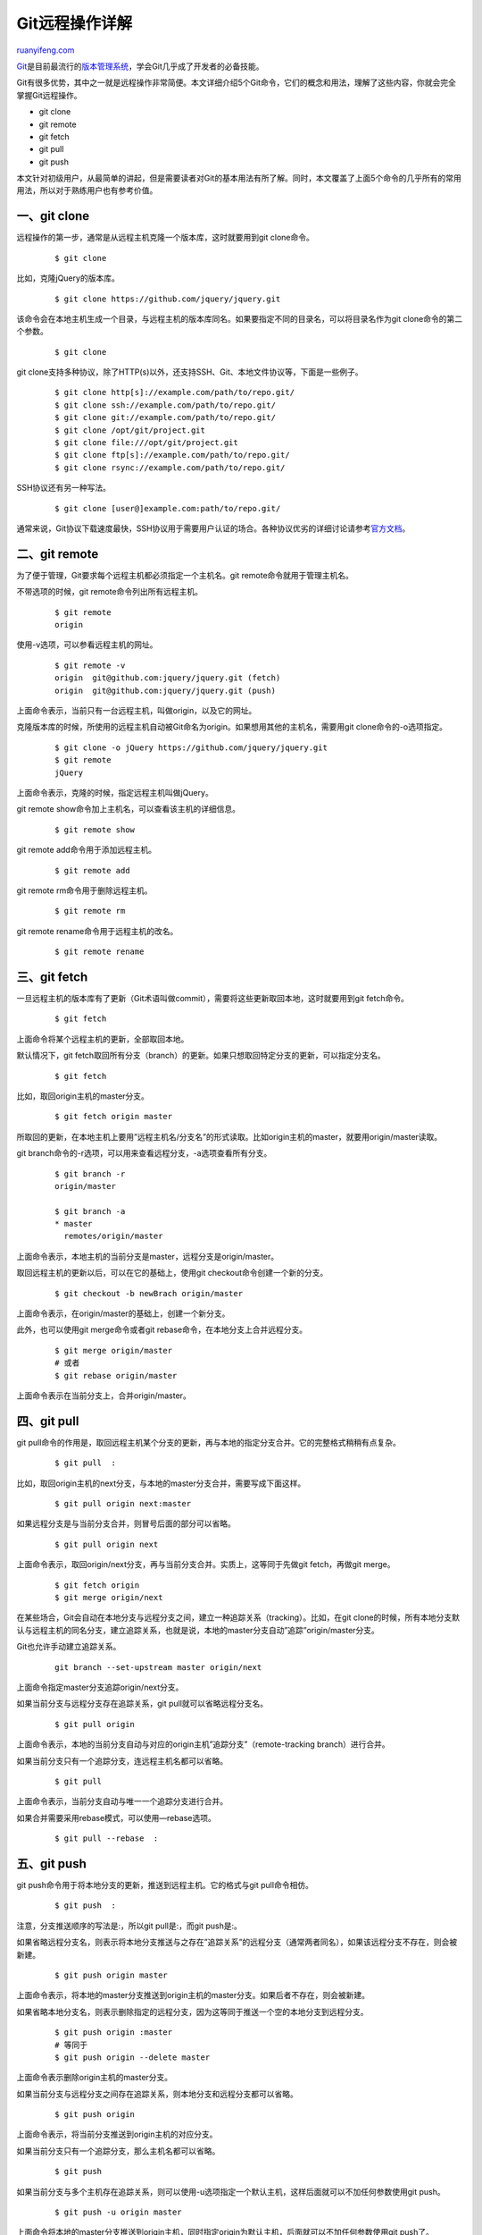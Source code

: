 .. _201406_git_remote:

Git远程操作详解
==================================

`ruanyifeng.com <http://www.ruanyifeng.com/blog/2014/06/git_remote.html>`__

`Git <http://zh.wikipedia.org/wiki/Git>`__\ 是目前最流行的\ `版本管理系统 <http://www.ruanyifeng.com/blog/2008/12/a_visual_guide_to_version_control.html>`__\ ，学会Git几乎成了开发者的必备技能。

Git有很多优势，其中之一就是远程操作非常简便。本文详细介绍5个Git命令，它们的概念和用法，理解了这些内容，你就会完全掌握Git远程操作。

-  git clone
-  git remote
-  git fetch
-  git pull
-  git push

本文针对初级用户，从最简单的讲起，但是需要读者对Git的基本用法有所了解。同时，本文覆盖了上面5个命令的几乎所有的常用用法，所以对于熟练用户也有参考价值。

一、git clone
-------------

远程操作的第一步，通常是从远程主机克隆一个版本库，这时就要用到git
clone命令。

    ::

        $ git clone 

比如，克隆jQuery的版本库。

    ::

        $ git clone https://github.com/jquery/jquery.git

该命令会在本地主机生成一个目录，与远程主机的版本库同名。如果要指定不同的目录名，可以将目录名作为git
clone命令的第二个参数。

    ::

        $ git clone  

git
clone支持多种协议，除了HTTP(s)以外，还支持SSH、Git、本地文件协议等，下面是一些例子。

    ::

        $ git clone http[s]://example.com/path/to/repo.git/
        $ git clone ssh://example.com/path/to/repo.git/
        $ git clone git://example.com/path/to/repo.git/
        $ git clone /opt/git/project.git 
        $ git clone file:///opt/git/project.git
        $ git clone ftp[s]://example.com/path/to/repo.git/
        $ git clone rsync://example.com/path/to/repo.git/

SSH协议还有另一种写法。

    ::

        $ git clone [user@]example.com:path/to/repo.git/

通常来说，Git协议下载速度最快，SSH协议用于需要用户认证的场合。各种协议优劣的详细讨论请参考\ `官方文档 <http://git-scm.com/book/en/Git-on-the-Server-The-Protocols>`__\ 。

二、git remote
--------------

为了便于管理，Git要求每个远程主机都必须指定一个主机名。git
remote命令就用于管理主机名。

不带选项的时候，git remote命令列出所有远程主机。

    ::

        $ git remote
        origin

使用-v选项，可以参看远程主机的网址。

    ::

        $ git remote -v
        origin  git@github.com:jquery/jquery.git (fetch)
        origin  git@github.com:jquery/jquery.git (push)

上面命令表示，当前只有一台远程主机，叫做origin，以及它的网址。

克隆版本库的时候，所使用的远程主机自动被Git命名为origin。如果想用其他的主机名，需要用git
clone命令的-o选项指定。

    ::

        $ git clone -o jQuery https://github.com/jquery/jquery.git
        $ git remote
        jQuery

上面命令表示，克隆的时候，指定远程主机叫做jQuery。

git remote show命令加上主机名，可以查看该主机的详细信息。

    ::

        $ git remote show 

git remote add命令用于添加远程主机。

    ::

        $ git remote add  

git remote rm命令用于删除远程主机。

    ::

        $ git remote rm 

git remote rename命令用于远程主机的改名。

    ::

        $ git remote rename  

三、git fetch
-------------

一旦远程主机的版本库有了更新（Git术语叫做commit），需要将这些更新取回本地，这时就要用到git
fetch命令。

    ::

        $ git fetch 

上面命令将某个远程主机的更新，全部取回本地。

默认情况下，git
fetch取回所有分支（branch）的更新。如果只想取回特定分支的更新，可以指定分支名。

    ::

        $ git fetch  

比如，取回origin主机的master分支。

    ::

        $ git fetch origin master

所取回的更新，在本地主机上要用”远程主机名/分支名”的形式读取。比如origin主机的master，就要用origin/master读取。

git branch命令的-r选项，可以用来查看远程分支，-a选项查看所有分支。

    ::

        $ git branch -r
        origin/master

        $ git branch -a
        * master
          remotes/origin/master

上面命令表示，本地主机的当前分支是master，远程分支是origin/master。

取回远程主机的更新以后，可以在它的基础上，使用git
checkout命令创建一个新的分支。

    ::

        $ git checkout -b newBrach origin/master

上面命令表示，在origin/master的基础上，创建一个新分支。

此外，也可以使用git merge命令或者git
rebase命令，在本地分支上合并远程分支。

    ::

        $ git merge origin/master
        # 或者
        $ git rebase origin/master

上面命令表示在当前分支上，合并origin/master。

四、git pull
------------

git
pull命令的作用是，取回远程主机某个分支的更新，再与本地的指定分支合并。它的完整格式稍稍有点复杂。

    ::

        $ git pull  :

比如，取回origin主机的next分支，与本地的master分支合并，需要写成下面这样。

    ::

        $ git pull origin next:master

如果远程分支是与当前分支合并，则冒号后面的部分可以省略。

    ::

        $ git pull origin next

上面命令表示，取回origin/next分支，再与当前分支合并。实质上，这等同于先做git
fetch，再做git merge。

    ::

        $ git fetch origin
        $ git merge origin/next

在某些场合，Git会自动在本地分支与远程分支之间，建立一种追踪关系（tracking）。比如，在git
clone的时候，所有本地分支默认与远程主机的同名分支，建立追踪关系，也就是说，本地的master分支自动”追踪”origin/master分支。

Git也允许手动建立追踪关系。

    ::

        git branch --set-upstream master origin/next

上面命令指定master分支追踪origin/next分支。

如果当前分支与远程分支存在追踪关系，git pull就可以省略远程分支名。

    ::

        $ git pull origin

上面命令表示，本地的当前分支自动与对应的origin主机”追踪分支”（remote-tracking
branch）进行合并。

如果当前分支只有一个追踪分支，连远程主机名都可以省略。

    ::

        $ git pull

上面命令表示，当前分支自动与唯一一个追踪分支进行合并。

如果合并需要采用rebase模式，可以使用—rebase选项。

    ::

        $ git pull --rebase  :

五、git push
------------

git push命令用于将本地分支的更新，推送到远程主机。它的格式与git
pull命令相仿。

    ::

        $ git push  :

注意，分支推送顺序的写法是:，所以git pull是:，而git push是:。

如果省略远程分支名，则表示将本地分支推送与之存在”追踪关系”的远程分支（通常两者同名），如果该远程分支不存在，则会被新建。

    ::

        $ git push origin master

上面命令表示，将本地的master分支推送到origin主机的master分支。如果后者不存在，则会被新建。

如果省略本地分支名，则表示删除指定的远程分支，因为这等同于推送一个空的本地分支到远程分支。

    ::

        $ git push origin :master
        # 等同于
        $ git push origin --delete master

上面命令表示删除origin主机的master分支。

如果当前分支与远程分支之间存在追踪关系，则本地分支和远程分支都可以省略。

    ::

        $ git push origin

上面命令表示，将当前分支推送到origin主机的对应分支。

如果当前分支只有一个追踪分支，那么主机名都可以省略。

    ::

        $ git push

如果当前分支与多个主机存在追踪关系，则可以使用-u选项指定一个默认主机，这样后面就可以不加任何参数使用git
push。

    ::

        $ git push -u origin master

上面命令将本地的master分支推送到origin主机，同时指定origin为默认主机，后面就可以不加任何参数使用git
push了。

不带任何参数的git
push，默认只推送当前分支，这叫做simple方式。此外，还有一种matching方式，会推送所有有对应的远程分支的本地分支。Git
2.0版本之前，默认采用matching方法，现在改为默认采用simple方式。如果要修改这个设置，可以采用git
config命令。

    ::

        $ git config --global push.default matching
        # 或者
        $ git config --global push.default simple

还有一种情况，就是不管是否存在对应的远程分支，将本地的所有分支都推送到远程主机，这时需要使用—all选项。

    ::

        $ git push --all origin

上面命令表示，将所有本地分支都推送到origin主机。

如果远程主机的版本比本地版本更新，推送时Git会报错，要求先在本地做git
pull合并差异，然后再推送到远程主机。这时，如果你一定要推送，可以使用—force选项。

    ::

        $ git push --force origin 

上面命令使用—force选项，结果导致在远程主机产生一个”非直进式”的合并（non-fast-forward
merge）。除非你很确定要这样做，否则应该尽量避免使用—force选项。

最后，git push不会推送标签（tag），除非使用—tags选项。

    ::

        $ git push origin --tags

（完）

.. note::
    原文地址: http://www.ruanyifeng.com/blog/2014/06/git_remote.html 
    作者: 阮一峰 

    编辑: 木书架 http://www.me115.com
